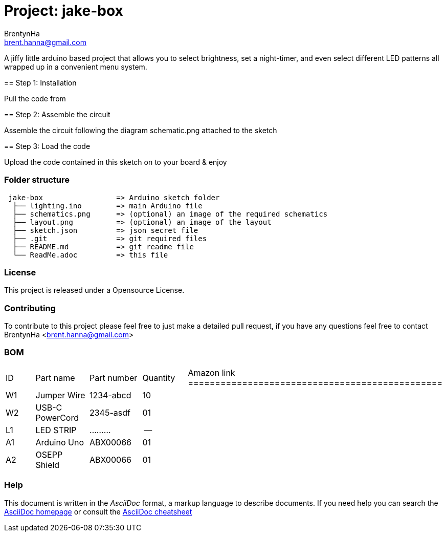 :Author: BrentynHa
:Email: brent.hanna@gmail.com
:Revision: 2.0
:License: Public Domain

= Project: jake-box

A jiffy little arduino based project that allows you to select brightness, set a night-timer, and even select different 
LED patterns all wrapped up in a convenient menu system.

============================================================================
== Step 1: Installation

Pull the code from 

== Step 2: Assemble the circuit

Assemble the circuit following the diagram schematic.png attached to the sketch

== Step 3: Load the code

Upload the code contained in this sketch on to your board & enjoy
============================================================================

=== Folder structure

....
 jake-box                 => Arduino sketch folder
  ├── lighting.ino        => main Arduino file
  ├── schematics.png      => (optional) an image of the required schematics
  ├── layout.png          => (optional) an image of the layout
  ├── sketch.json         => json secret file
  ├── .git                => git required files
  ├── README.md           => git readme file
  └── ReadMe.adoc         => this file
....

=== License
This project is released under a Opensource License.

=== Contributing
To contribute to this project please feel free to just make a detailed pull request, if you have any 
questions feel free to contact BrentynHa <brent.hanna@gmail.com>

=== BOM
|===
| ID | Part name       | Part number | Quantity | Amazon link
===============================================
| W1 | Jumper Wire     | 1234-abcd   | 10 | 
| W2 | USB-C PowerCord | 2345-asdf   | 01 |   
| L1 | LED STRIP       | .........   | -- |   
| A1 | Arduino Uno     | ABX00066    | 01 | 
| A2 | OSEPP Shield    | ABX00066    | 01 |
|===

=== Help
This document is written in the _AsciiDoc_ format, a markup language to describe documents. 
If you need help you can search the http://www.methods.co.nz/asciidoc[AsciiDoc homepage]
or consult the http://powerman.name/doc/asciidoc[AsciiDoc cheatsheet]
